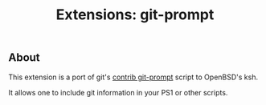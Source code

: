 #+TITLE: Extensions: git-prompt

** About

This extension is a port of git's [[https://github.com/git/git/blob/master/contrib/completion/git-prompt.sh][contrib git-prompt]] script to OpenBSD's ksh.

It allows one to include git information in your PS1 or other scripts.

